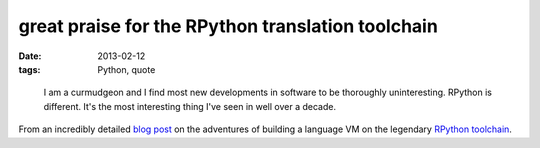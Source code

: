 great praise for the RPython translation toolchain
==================================================

:date: 2013-02-12
:tags: Python, quote

..

    I am a curmudgeon and I find most new developments in software to be
    thoroughly uninteresting. RPython is different. It's the most
    interesting thing I've seen in well over a decade.

From an incredibly detailed `blog post`_ on the adventures of building a
language VM on the legendary `RPython toolchain`_.

.. _blog post: http://tratt.net/laurie/tech_articles/articles/fast_enough_vms_in_fast_enough_time
.. _RPython toolchain: http://doc.pypy.org/en/latest/translation.html
